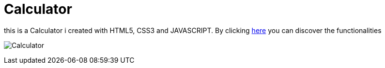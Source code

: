 # Calculator

this is a Calculator  i created with HTML5, CSS3 and JAVASCRIPT. 
By clicking https://klaus-mc.github.io/Calculator/[here] you can discover the functionalities

image:Calculator.png?raw=true[Calculator]
